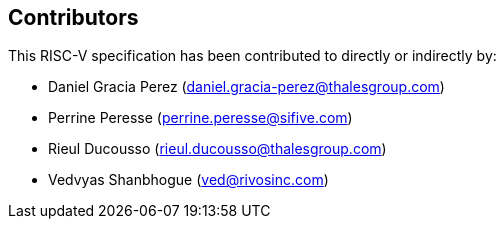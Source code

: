 == Contributors

This RISC-V specification has been contributed to directly or indirectly by:

[%hardbreaks]
* Daniel Gracia Perez (daniel.gracia-perez@thalesgroup.com)
* Perrine Peresse (perrine.peresse@sifive.com)
* Rieul Ducousso (rieul.ducousso@thalesgroup.com)
* Vedvyas Shanbhogue (ved@rivosinc.com)
